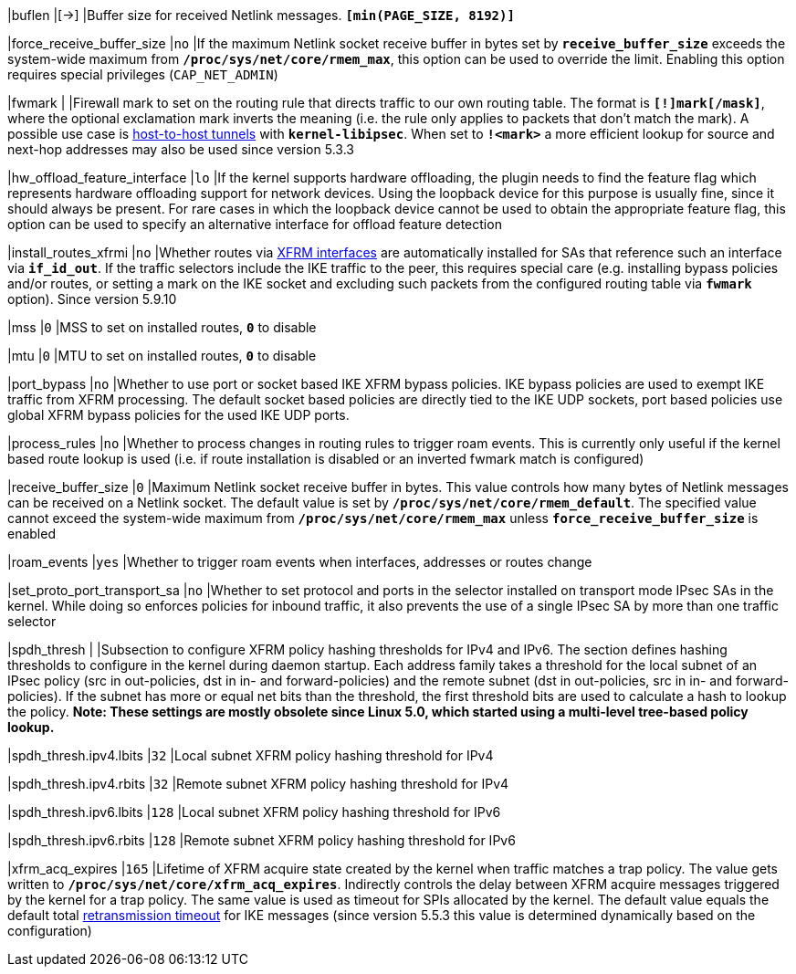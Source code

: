 |buflen                       |[->]
|Buffer size for received Netlink messages.
 `*[min(PAGE_SIZE, 8192)]*`

|force_receive_buffer_size    |`no`
|If the maximum Netlink socket receive buffer in bytes set by
 `*receive_buffer_size*` exceeds the system-wide maximum from
 `*/proc/sys/net/core/rmem_max*`, this option can be used to override the limit.
 Enabling this option requires special privileges (`CAP_NET_ADMIN`)

|fwmark                       |
|Firewall mark to set on the routing rule that directs traffic to our own routing
 table. The format is `*[!]mark[/mask]*`, where the optional exclamation mark
 inverts  the meaning (i.e. the rule only applies to packets that don't match
 the mark). A possible use case is
 xref:plugins/kernel-libipsec.adoc#_Host_to_Host_Tunnels[host-to-host tunnels]
 with `*kernel-libipsec*`. When set to `*!<mark>*` a more efficient lookup for
 source and next-hop addresses may also be used since version 5.3.3

|hw_offload_feature_interface |`lo`
|If the kernel supports hardware offloading, the plugin needs to find the feature
 flag which represents hardware offloading support for network devices. Using the
 loopback device for this purpose is usually fine, since it should always be
 present. For rare cases in which the loopback device cannot be used to obtain
 the appropriate feature flag, this option can be used to specify an alternative
 interface for offload feature detection

|install_routes_xfrmi        |`no`
|Whether routes via xref:features/routeBasedVpn.adoc#_xfrm_interfaces_on_linux[XFRM interfaces]
 are automatically installed for SAs that reference such an interface via
 `*if_id_out*`.  If the traffic selectors include the IKE traffic to the peer, this
 requires special care (e.g. installing bypass policies and/or routes, or
 setting a mark on the IKE socket and excluding such packets from the configured
 routing table via `*fwmark*` option). Since version 5.9.10

|mss                         |`0`
|MSS to set on installed routes, `*0*` to disable

|mtu                         |`0`
|MTU to set on installed routes, `*0*` to disable

|port_bypass                 |`no`
|Whether to use port or socket based IKE XFRM bypass policies. IKE bypass
 policies are used to exempt IKE traffic from XFRM processing. The default
 socket based policies are directly tied to the IKE UDP sockets, port
 based policies use global XFRM bypass policies for the used IKE UDP ports.

|process_rules               |`no`
|Whether to process changes in routing rules to trigger roam events. This is
 currently only useful if the kernel based route lookup is used (i.e. if route
 installation is disabled or an inverted fwmark match is configured)

|receive_buffer_size         |`0`
|Maximum Netlink socket receive buffer in bytes. This value controls how many
 bytes of Netlink messages can be received on a Netlink socket. The default value
 is set by `*/proc/sys/net/core/rmem_default*`. The specified value cannot exceed
 the system-wide maximum from `*/proc/sys/net/core/rmem_max*` unless
 `*force_receive_buffer_size*` is enabled

|roam_events                 |`yes`
|Whether to trigger roam events when interfaces, addresses or routes change

|set_proto_port_transport_sa |`no`
|Whether to set protocol and ports in the selector installed on transport mode
 IPsec SAs in the kernel. While doing so enforces policies for inbound traffic,
 it also prevents the use of a single IPsec SA by more than one traffic selector

|spdh_thresh                 |
|Subsection to configure XFRM policy hashing thresholds for IPv4 and IPv6. The
 section defines hashing thresholds to configure in the kernel during daemon
 startup. Each address family takes a threshold for the local subnet of an IPsec
 policy (src in out-policies, dst in in- and forward-policies) and the remote
 subnet (dst in out-policies, src in in- and forward-policies). If the subnet has
 more or equal net bits than the threshold, the first threshold bits are used to
 calculate a hash to lookup the policy. *Note: These settings are mostly obsolete
 since Linux 5.0, which started using a multi-level tree-based policy lookup.*

|spdh_thresh.ipv4.lbits     |`32`
|Local subnet XFRM policy hashing threshold for IPv4

|spdh_thresh.ipv4.rbits     |`32`
|Remote subnet XFRM policy hashing threshold for IPv4

|spdh_thresh.ipv6.lbits     |`128`
|Local subnet XFRM policy hashing threshold for IPv6

|spdh_thresh.ipv6.rbits     |`128`
|Remote subnet XFRM policy hashing threshold for IPv6

|xfrm_acq_expires           |`165`
|Lifetime of XFRM acquire state created by the kernel when traffic matches a trap
 policy. The value gets written to `*/proc/sys/net/core/xfrm_acq_expires*`.
 Indirectly controls the delay between XFRM acquire messages triggered by the
 kernel for a trap policy. The same value is used as timeout for SPIs allocated
 by the kernel. The default value equals the default total
 xref:config/retransmission.adoc[retransmission timeout] for IKE messages (since
 version 5.5.3 this value is determined dynamically based on the configuration)
